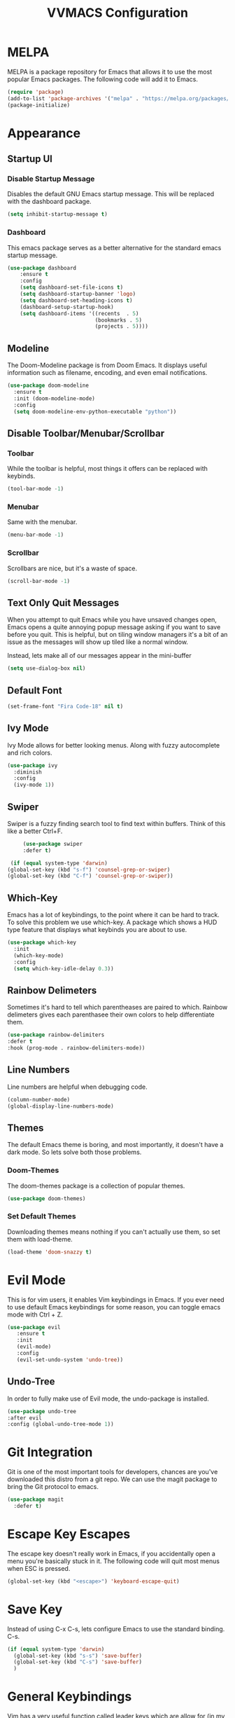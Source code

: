 #+TITLE:VVMACS Configuration

* MELPA
MELPA is a package repository for Emacs that allows it to use the most popular Emacs packages. The following code will add it to Emacs. 
#+BEGIN_SRC emacs-lisp
(require 'package)
(add-to-list 'package-archives '("melpa" . "https://melpa.org/packages/") t)
(package-initialize)
#+END_SRC
* Appearance
** Startup UI
*** Disable Startup Message
Disables the default GNU Emacs startup message. This will be replaced with the dashboard package.
#+BEGIN_SRC emacs-lisp
(setq inhibit-startup-message t)
#+END_SRC
*** Dashboard
This emacs package serves as a better alternative for the standard emacs startup message.
#+BEGIN_SRC emacs-lisp
    (use-package dashboard
        :ensure t
        :config
        (setq dashboard-set-file-icons t)
        (setq dashboard-startup-banner 'logo)
        (setq dashboard-set-heading-icons t)
        (dashboard-setup-startup-hook)
        (setq dashboard-items '((recents  . 5)
                                (bookmarks . 5)
                                (projects . 5))))
#+END_SRC
** Modeline
The Doom-Modeline package is from Doom Emacs. It displays useful information such as filename, encoding, and even email notifications.
#+BEGIN_SRC emacs-lisp
  (use-package doom-modeline
    :ensure t
    :init (doom-modeline-mode)
    :config
    (setq doom-modeline-env-python-executable "python"))
#+END_SRC
** Disable Toolbar/Menubar/Scrollbar
*** Toolbar
While the toolbar is helpful, most things it offers can be replaced with keybinds.
#+BEGIN_SRC emacs-lisp
(tool-bar-mode -1)
#+END_SRC
*** Menubar
Same with the menubar.
#+BEGIN_SRC emacs-lisp
(menu-bar-mode -1)
#+END_SRC
*** Scrollbar
Scrollbars are nice, but it's a waste of space.
#+BEGIN_SRC emacs-lisp
(scroll-bar-mode -1)
#+END_SRC
** Text Only Quit Messages
When you attempt to quit Emacs while you have unsaved changes open, Emacs opens a quite annoying popup message asking if you want to save before you quit. This is helpful, but on tiling window managers it's a bit of an issue as the messages will show up tiled like a normal window.

Instead, lets make all of our messages appear in the mini-buffer

#+BEGIN_SRC emacs-lisp
(setq use-dialog-box nil)
#+END_SRC
** Default Font
#+BEGIN_SRC emacs-lisp
(set-frame-font "Fira Code-18" nil t)
#+END_SRC
** Ivy Mode
Ivy Mode allows for better looking menus. Along with fuzzy autocomplete and rich colors.
#+BEGIN_SRC emacs-lisp
  (use-package ivy
    :diminish
    :config
    (ivy-mode 1))
#+END_SRC
** Swiper
Swiper is a fuzzy finding search tool to find text within buffers. Think of this like a better Ctrl+F.
#+BEGIN_SRC emacs-lisp
      (use-package swiper
      :defer t)

  (if (equal system-type 'darwin)
 (global-set-key (kbd "s-f") 'counsel-grep-or-swiper)
 (global-set-key (kbd "C-f") 'counsel-grep-or-swiper))

#+END_SRC
** Which-Key
Emacs has a lot of keybindings, to the point where it can be hard to track. To solve this problem we use which-key. A package which shows a HUD type feature that displays what keybinds you are about to use.
#+BEGIN_SRC emacs-lisp
(use-package which-key
  :init
  (which-key-mode)
  :config
  (setq which-key-idle-delay 0.3))
#+END_SRC
** Rainbow Delimeters
Sometimes it's hard to tell which parentheases are paired to which. Rainbow delimeters gives each parenthasee their own colors to help differentiate them.
#+BEGIN_SRC emacs-lisp
  (use-package rainbow-delimiters
  :defer t
  :hook (prog-mode . rainbow-delimiters-mode))
#+END_SRC
** Line Numbers
Line numbers are helpful when debugging code.
#+BEGIN_SRC emacs-lisp
(column-number-mode)
(global-display-line-numbers-mode)
#+END_SRC
** Themes
The default Emacs theme is boring, and most importantly, it doesn't have a dark mode. So lets solve both those problems.
*** Doom-Themes
The doom-themes package is a collection of popular themes.
#+BEGIN_SRC emacs-lisp
(use-package doom-themes)
#+END_SRC
*** Set Default Themes
Downloading themes means nothing if you can't actually use them, so set them with load-theme.
#+BEGIN_SRC emacs-lisp
(load-theme 'doom-snazzy t)
#+END_SRC
* Evil Mode
This is for vim users, it enables Vim keybindings in Emacs. If you ever need to use default Emacs keybindings for some reason, you can toggle emacs mode with Ctrl + Z.
#+BEGIN_SRC emacs-lisp
  (use-package evil
     :ensure t
     :init
     (evil-mode)
     :config
     (evil-set-undo-system 'undo-tree))
#+END_SRC
** Undo-Tree
In order to fully make use of Evil mode, the undo-package is installed.
#+BEGIN_SRC emacs-lisp
(use-package undo-tree
:after evil
:config (global-undo-tree-mode 1))
#+END_SRC
* Git Integration
Git is one of the most important tools for developers, chances are you've downloaded this distro from a git repo. We can use the magit package to bring the Git protocol to emacs.
#+BEGIN_SRC emacs-lisp
(use-package magit
  :defer t)
#+END_SRC
* Escape Key Escapes
The escape key doesn't really work in Emacs, if you accidentally open a menu you're basically stuck in it. The following code will quit most menus when ESC is pressed.
#+BEGIN_SRC emacs-lisp
(global-set-key (kbd "<escape>") 'keyboard-escape-quit)
#+END_SRC
* Save Key
Instead of using C-x C-s, lets configure Emacs to use the standard binding. C-s.
#+BEGIN_SRC emacs-lisp
(if (equal system-type 'darwin)
  (global-set-key (kbd "s-s") 'save-buffer)
  (global-set-key (kbd "C-s") 'save-buffer)
  )
#+END_SRC
* General Keybindings
Vim has a very useful function called leader keys which are allow for (in my opinion) more reasonable keybindings.
In Emacs the package for leader keys is called general.el.
#+BEGIN_SRC emacs-lisp
(use-package general
  :after evil
  :config
   (general-create-definer vvgeneral/magit-keys
  :keymaps '(normal)
  :prefix "SPC")
  (general-create-definer vvgeneral/buffer-keys
  :keymaps '(normal)
  :prefix "SPC")
  (general-create-definer vvgeneral/projectile-keys
  :keymaps '(normal)
  :prefix "SPC")
)
#+END_SRC
** Git Shortcuts
General used with magit allows for operating extremely fast. The leader key for git operations in this configuration is SPC-g.
#+BEGIN_SRC emacs-lisp
(vvgeneral/magit-keys
  "g" '(:ignore t :which-key "magit shortcuts")
  "gs" '(magit-status :which-key "git status")
  "gb" '(magit-branch :which-key "git branch actions")
)
#+END_SRC
** Buffer Shortcuts
Buffer management in Emacs isn't really the most friendly out of the box. The keybindings are confusing and difficult to execute. Let's fix that with general leader keys.
#+BEGIN_SRC emacs-lisp
 (vvgeneral/buffer-keys
     "b" '(:ignore t :which-key "buffer shortcuts")
     "bs"  '(counsel-switch-buffer :which-key "Switch active buffer")
     "bk"  '(kill-current-buffer :which-key "Kill active buffer")
     "br"  '(rename-buffer :which-key "Rename active buffer"))
#+END_SRC
** Projectile Shortcuts
This ones pretty simple because projectile has it's own shortcut menu.
#+BEGIN_SRC emacs-lisp
(vvgeneral/projectile-keys
    "pr" '(projectile-command-map :which-key "projectile commands"))
#+END_SRC
* Split Navigation
In emacs you use split buffers when you often when you need to reference something. Instead of using our mouse, lets configure our split navigation in a Vim-like way.
#+BEGIN_SRC emacs-lisp
(define-key evil-normal-state-map (kbd "C-l") 'windmove-right)
(define-key evil-normal-state-map (kbd "C-k") 'windmove-up)
(define-key evil-normal-state-map (kbd "C-j") 'windmove-down)
(define-key evil-normal-state-map (kbd "C-h") 'windmove-left)
#+END_SRC

* Org Mode Configuration
Ask anyone what pops into their head when they think of Emacs and what would they say? Org Mode! Unfortunately, the default Org Mode is a bit, lackluster. So let's fix that.

First, lets install Org Superstar, a super helpful package that adds things like bullet points, icons, and titles.

#+BEGIN_SRC emacs-lisp
  (use-package org-superstar
      :defer t
      :hook (org-mode . org-superstar-mode)
      :config
      (org-superstar-configure-like-org-bullets)
      (setq inhibit-compacting-font-caches t)
      (setq org-hidden-keywords '(title)))
#+END_SRC

Second, lets put some margins on Org Mode so it looks like a real document.

#+BEGIN_SRC emacs-lisp
(defun vv/org-mode-visual-fill ()
   (setq visual-fill-column-width 100
   visual-fill-column-center-text t)
   (visual-fill-column-mode 1))
(use-package visual-fill-column
   :defer t
   :hook (org-mode . vv/org-mode-visual-fill))
#+END_SRC

While we're at it, let's make the headers a more "professional" font instead of something that
looks like it came out of some weird hackerman terminal.

#+BEGIN_SRC emacs-lisp
(dolist (face '((org-level-1 . 1.2)
  (org-level-2 . 1.1)
  (org-level-3 . 1.05)
  (org-level-4 . 1.0)
  (org-level-5 . 1.1)
  (org-level-6 . 1.1)
  (org-level-7 . 1.1)
  (org-level-8 . 1.1)))
(set-face-attribute (car face) nil :font "Roboto" :weight 'regular :height (cdr face)))
#+END_SRC

In my opinion, Org Mode is supposed to be a clean, minimal way of outlining. So I'm going to remove line numbers for Org mode as well as terminal modes.

#+BEGIN_SRC emacs-lisp
(dolist (mode '(org-mode-hook
    term-mode-hook
    eshell-mode-hook
    shell-mode-hook))
(add-hook mode (lambda () (display-line-numbers-mode 0))))
#+END_SRC

Not everyone uses Emacs however, so we can use ox-pandoc to convert our org mode files into more standard formats like PDF or Markdown.

#+BEGIN_SRC emacs-lisp
(use-package ox-pandoc
    :defer t)
#+END_SRC

And finally add some finishing touches by editing Org Mode itself.

 #+BEGIN_SRC emacs-lisp
  (defun vv/org-setup ()
           (org-indent-mode)
           (visual-line-mode t)
           (setq evil-auto-indent nil)
           (setq org-src-ask-before-returning-to-edit-buffer nil))
  (use-package org
     :hook (org-mode . vv/org-setup)
     :config
    (setq org-ellipsis " ⤵")
    (setq org-hide-emphasis-markers t)
    (setq org-support-shift-select t)
    (setq org-src-tab-acts-natively t)
    (setq org-startup-folded t)
  (setq org-startup-indented t
        org-src-tab-acts-natively t))
#+END_SRC
* Backup Files
Emacs periodically creates backup files. The problem is they get in the way of your projects file structure and are quite annoying. We can send these files into a different directory with the following lines of code.
#+BEGIN_SRC emacs-lisp
(setq backup-directory-alist '(("." . "~/.emacs.d/backup")))
#+END_SRC
Emacs also creates lockfiles. Files that start and end with a #. You can also get rid of these. 90% of the time, you don't need these. So VVMacs disables it.
#+BEGIN_SRC emacs-lisp
(setq create-lockfiles nil)
#+END_SRC
* Projectile
Projectile is a neat Emacs package for managing projects.
#+BEGIN_SRC emacs-lisp
  (use-package projectile
    :ensure t
    :defer t
    :config (projectile-mode))
#+END_SRC
* Highlighting
Most editors are configured to delete any text that is highlighted with the Shift key after another key is pressed.
Emacs however, doesn't work like this, but fret not, for it can be configured to.

#+BEGIN_SRC emacs-lisp
(delete-selection-mode 1)
#+END_SRC
* Development
Until now, this config has mostly been about making Emacs look nice and adding keybinds. But considering how Emacs is a *development* focused editor, there should be basic things that most IDEs have.
** Autocomplete
What's a good code editor without autocomplete? Fortunately, emacs has a package called company for this very purpose.
#+BEGIN_SRC emacs-lisp
(use-package company
   :after lsp-mode
   :ensure t
   :defer t
   :hook (lsp-mode . company-mode)
   :custom
   (company-minimum-prefix-length 1)
   (company-idle-delay 0.0)
   :bind (:map company-active-map
            ("<tab>" . company-complete-selection)))
#+END_SRC
** Language Server
But how does Emacs know what to suggest? For that we use language servers. These provide helpful features like linting.
#+BEGIN_SRC emacs-lisp
(use-package lsp-mode
    :ensure t
    :defer t
    :commands (lsp lsp-deferred)
    :config
        (setq lsp-keymap-prefix "C-c l")
    :config
        (lsp-enable-which-key-integration t))
#+END_SRC
** Python
I personally code in python. So I'll be installing a langauge server for it. If you don't, you can look at the lsp-mode documentation for servers for your preffered language.

#+BEGIN_SRC emacs-lisp
(use-package lsp-pyright
    :defer t
    :ensure t
    :hook (python-mode . (lambda ()
            (require 'lsp-pyright)
            (lsp-deferred))))  ; or lsp-deferred
#+END_SRC
I also like to code with exclusivley tabs for my indentation. So I'm going to set that up here along with some other neat settings.
#+BEGIN_SRC emacs-lisp
  (add-hook 'python-mode-hook
    (lambda ()
      (setq indent-tabs-mode t)
      (setq python-indent 4)
      (setq tab-width 4)
      (toggle-truncate-lines t)
      (electric-pair-mode 1)))
#+END_SRC
** Term Mode
Running programs in terminals is very useful for running and debugging code. Unfortunately the term mode in Emacs is a bit outdated. Most unicode icons don't really work well, so lets change the encoding to fix that.
#+BEGIN_SRC emacs-lisp
(add-hook 'term-exec-hook
          (function
           (lambda ()
             (set-buffer-process-coding-system 'utf-8-unix 'utf-8-unix))))
#+END_SRC
* macOS
Mac users may experience difficulties with Emacs from $PATH issues to lack of command-key usage.
** $PATH fixes
lsp-mode doesn't really work with macOS because the $PATH isn't read correctly a lot.
#+BEGIN_SRC emacs-lisp
(use-package exec-path-from-shell
    :ensure t)
(if (equal system-type 'darwin)
(when (memq window-system '(mac ns x))
  (exec-path-from-shell-initialize)))
#+END_SRC

* Afterword
And there you have it! VVMacs is fully configured! Of course, thats not the end of your Emacs journey. Want to start programming in a language other than python? Add your own [[https://emacs-lsp.github.io/lsp-mode/][language server!]] Want to integrate email into your emacs config? Try out [[https://www.emacswiki.org/emacs/mu4e][m4ue!]] There is no limit to the insane capabilities of GNU Emacs (you can even make it your [[https://github.com/ch11ng/exwm][window manager]]).


Special thanks to [[https://www.youtube.com/channel/UCAiiOTio8Yu69c3XnR7nQBQ][System Crafters]] and the [[https://www.emacswiki.org/][EmacsWiki.]]
